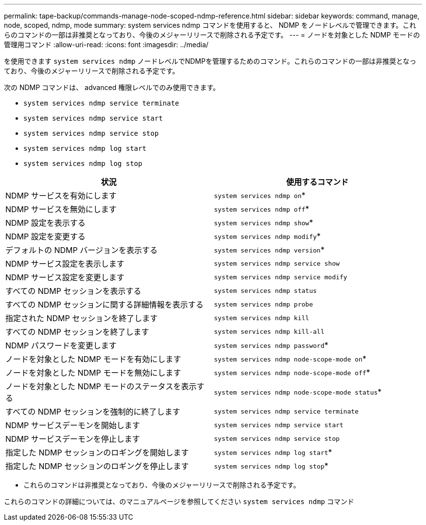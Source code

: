 ---
permalink: tape-backup/commands-manage-node-scoped-ndmp-reference.html 
sidebar: sidebar 
keywords: command, manage, node, scoped, ndmp, mode 
summary: system services ndmp コマンドを使用すると、 NDMP をノードレベルで管理できます。これらのコマンドの一部は非推奨となっており、今後のメジャーリリースで削除される予定です。 
---
= ノードを対象とした NDMP モードの管理用コマンド
:allow-uri-read: 
:icons: font
:imagesdir: ../media/


[role="lead"]
を使用できます `system services ndmp` ノードレベルでNDMPを管理するためのコマンド。これらのコマンドの一部は非推奨となっており、今後のメジャーリリースで削除される予定です。

次の NDMP コマンドは、 advanced 権限レベルでのみ使用できます。

* `system services ndmp service terminate`
* `system services ndmp service start`
* `system services ndmp service stop`
* `system services ndmp log start`
* `system services ndmp log stop`


|===
| 状況 | 使用するコマンド 


 a| 
NDMP サービスを有効にします
 a| 
`system services ndmp on`*



 a| 
NDMP サービスを無効にします
 a| 
`system services ndmp off`*



 a| 
NDMP 設定を表示する
 a| 
`system services ndmp show`*



 a| 
NDMP 設定を変更する
 a| 
`system services ndmp modify`*



 a| 
デフォルトの NDMP バージョンを表示する
 a| 
`system services ndmp version`*



 a| 
NDMP サービス設定を表示します
 a| 
`system services ndmp service show`



 a| 
NDMP サービス設定を変更します
 a| 
`system services ndmp service modify`



 a| 
すべての NDMP セッションを表示する
 a| 
`system services ndmp status`



 a| 
すべての NDMP セッションに関する詳細情報を表示する
 a| 
`system services ndmp probe`



 a| 
指定された NDMP セッションを終了します
 a| 
`system services ndmp kill`



 a| 
すべての NDMP セッションを終了します
 a| 
`system services ndmp kill-all`



 a| 
NDMP パスワードを変更します
 a| 
`system services ndmp password`*



 a| 
ノードを対象とした NDMP モードを有効にします
 a| 
`system services ndmp node-scope-mode on`*



 a| 
ノードを対象とした NDMP モードを無効にします
 a| 
`system services ndmp node-scope-mode off`*



 a| 
ノードを対象とした NDMP モードのステータスを表示する
 a| 
`system services ndmp node-scope-mode status`*



 a| 
すべての NDMP セッションを強制的に終了します
 a| 
`system services ndmp service terminate`



 a| 
NDMP サービスデーモンを開始します
 a| 
`system services ndmp service start`



 a| 
NDMP サービスデーモンを停止します
 a| 
`system services ndmp service stop`



 a| 
指定した NDMP セッションのロギングを開始します
 a| 
`system services ndmp log start`*



 a| 
指定した NDMP セッションのロギングを停止します
 a| 
`system services ndmp log stop`*

|===
* これらのコマンドは非推奨となっており、今後のメジャーリリースで削除される予定です。


これらのコマンドの詳細については、のマニュアルページを参照してください `system services ndmp` コマンド
